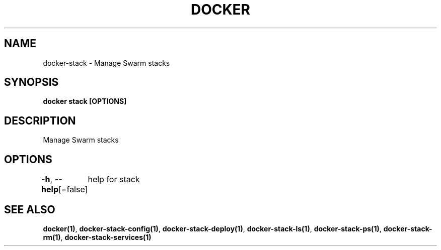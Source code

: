 .nh
.TH "DOCKER" "1" "Jun 2024" "Docker Community" "Docker User Manuals"

.SH NAME
.PP
docker-stack - Manage Swarm stacks


.SH SYNOPSIS
.PP
\fBdocker stack [OPTIONS]\fP


.SH DESCRIPTION
.PP
Manage Swarm stacks


.SH OPTIONS
.PP
\fB-h\fP, \fB--help\fP[=false]
	help for stack


.SH SEE ALSO
.PP
\fBdocker(1)\fP, \fBdocker-stack-config(1)\fP, \fBdocker-stack-deploy(1)\fP, \fBdocker-stack-ls(1)\fP, \fBdocker-stack-ps(1)\fP, \fBdocker-stack-rm(1)\fP, \fBdocker-stack-services(1)\fP
